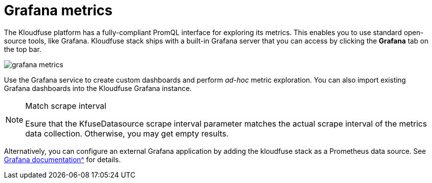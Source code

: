 = Grafana metrics
:description: Kloudfuse includes a fully embedded Grafana metrics interface
:sectanchors:
:url-repo:
:page-tags: Kloudfuse, observability, metrics
:figure-caption!:
:table-caption!:
:example-caption!:

The Kloudfuse platform has a fully-compliant PromQL interface for exploring its metrics. This enables you to use standard open-source tools, like Grafana. Kloudfuse stack ships with a built-in Grafana server that you can access by clicking the *Grafana* tab on the top bar.

image::../images/grafana-metrics.svg[]

Use the Grafana service to create custom dashboards and perform _ad-hoc_ metric exploration. You can also import existing Grafana dashboards into the Kloudfuse Grafana instance.

[NOTE]
.Match scrape interval
====
Esure that the KfuseDatasource scrape interval parameter matches the actual scrape interval of the metrics data collection. Otherwise, you may get empty results.
====

Alternatively, you can configure an external Grafana application by adding the kloudfuse stack as a Prometheus data source. See xref:https://grafana.com/docs/grafana/latest/datasources/add-a-data-source/[Grafana documentation^] for details.



